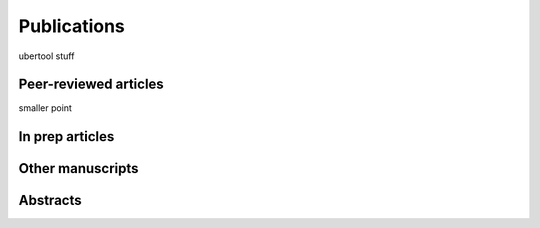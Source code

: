 Publications
------------
ubertool stuff

Peer-reviewed articles
++++++++++++++++++++++
smaller point

In prep articles
++++++++++++++++++++++

Other manuscripts
++++++++++++++++++++++

Abstracts
++++++++++++++++++++++